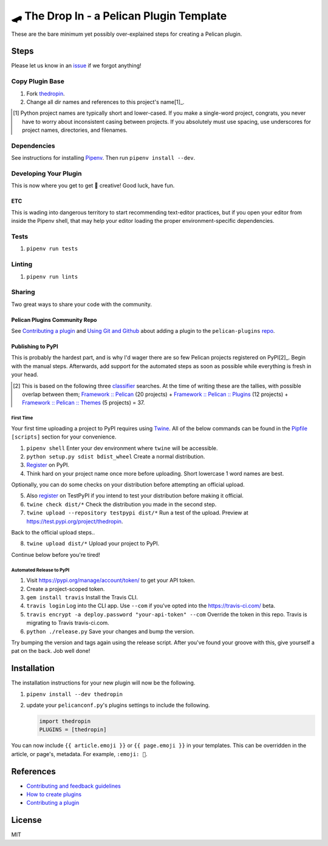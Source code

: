 ==========================================
🛹 The Drop In - a Pelican Plugin Template
==========================================

.. image:: https://travis-ci.com/nebulousdog/thedropin.svg?branch=master
   :target: https://travis-ci.com/nebulousdog/thedropin
   :alt: travis-link
.. image:: https://codecov.io/gh/nebulousdog/thedropin/branch/master/graph/badge.svg
   :target: https://codecov.io/gh/nebulousdog/thedropin
   :alt: codecov-link
.. image:: https://img.shields.io/pypi/v/thedropin.svg
   :target: https://pypi.org/project/thedropin/
   :alt: pypi-link

These are the bare minimum yet possibly over-explained steps for creating a Pelican plugin.

*****
Steps
*****

Please let us know in an `issue <https://github.com/nebulousdog/thedropin/issues>`_ if we forgot anything!

Copy Plugin Base
================

1. Fork `thedropin <https://github.com/nebulousdog/thedropin>`_.
2. Change all dir names and references to this project's name[1]_.

.. [1] Python project names are typically short and lower-cased. If you make a single-word project, congrats, you never have to worry about inconsistent casing between projects. If you absolutely must use spacing, use underscores for project names, directories, and filenames.

Dependencies
============

See instructions for installing `Pipenv <https://github.com/pypa/pipenv#installation>`_. Then run ``pipenv install --dev``.

Developing Your Plugin
======================

This is now where you get to get 🎨 creative! Good luck, have fun.

ETC
^^^

This is wading into dangerous territory to start recommending text-editor practices, but if you open your editor from inside the Pipenv shell, that may help your editor loading the proper environment-specific dependencies.

Tests
=====

1. ``pipenv run tests``

Linting
=======

1. ``pipenv run lints``

Sharing
=======

Two great ways to share your code with the community.

Pelican Plugins Community Repo
^^^^^^^^^^^^^^^^^^^^^^^^^^^^^^

See `Contributing a plugin <https://github.com/getpelican/pelican-plugins/blob/master/Contributing.rst>`_ and `Using Git and Github <https://docs.getpelican.com/en/latest/contribute.html#using-git-and-github>`_ about adding a plugin to the ``pelican-plugins`` `repo <https://github.com/getpelican/pelican-plugins>`_.

Publishing to PyPI
^^^^^^^^^^^^^^^^^^

This is probably the hardest part, and is why I'd wager there are so few Pelican projects registered on PyPI[2]_. Begin with the manual steps. Afterwards, add support for the automated steps as soon as possible while everything is fresh in your head.

.. [2] This is based on the following three `classifier <https://pypi.org/classifiers/>`_ searches. At the time of writing these are the tallies, with possible overlap between them; `Framework :: Pelican <https://pypi.org/search/?q=&o=&c=Framework+%3A%3A+Pelican>`_ (20 projects) + `Framework :: Pelican :: Plugins <https://pypi.org/search/?c=Framework+%3A%3A+Pelican+%3A%3A+Plugins>`_ (12 projects) + `Framework :: Pelican :: Themes <https://pypi.org/search/?c=Framework+%3A%3A+Pelican+%3A%3A+Themes>`_ (5 projects) = 37.

First Time
""""""""""

Your first time uploading a project to PyPI requires using `Twine <https://github.com/pypa/twine>`_. All of the below commands can be found in the `Pipfile <https://github.com/nebulousdog/thedropin/blob/master/Pipfile>`_ ``[scripts]`` section for your convenience.

1. ``pipenv shell`` Enter your dev environment where ``twine`` will be accessible.
2. ``python setup.py sdist bdist_wheel`` Create a normal distribution.
3. `Register <https://pypi.org/account/register/>`_ on PyPI.
4. Think hard on your project name once more before uploading. Short lowercase 1 word names are best.

Optionally, you can do some checks on your distribution before attempting an official upload.

5. Also `register <https://pypi.org/account/register/>`_ on TestPyPI if you intend to test your distribution before making it official.
6. ``twine check dist/*`` Check the distribution you made in the second step.
7. ``twine upload --repository testpypi dist/*`` Run a test of the upload. Preview at https://test.pypi.org/project/thedropin.

Back to the official upload steps..

8. ``twine upload dist/*`` Upload your project to PyPI.

Continue below before you're tired!

Automated Release to PyPI
"""""""""""""""""""""""""

1. Visit https://pypi.org/manage/account/token/ to get your API token.
2. Create a project-scoped token.
3. ``gem install travis`` Install the Travis CLI.
4. ``travis login`` Log into the CLI app. Use ``--com`` if you've opted into the https://travis-ci.com/ beta.
5. ``travis encrypt -a deploy.password "your-api-token" --com`` Override the token in this repo. Travis is migrating to Travis travis-ci.com.
6. ``python ./release.py`` Save your changes and bump the version.

Try bumping the version and tags again using the release script. After you've found your groove with this, give yourself a pat on the back. Job well done!

************
Installation
************

The installation instructions for your new plugin will now be the following.

1. ``pipenv install --dev thedropin``
2. update your ``pelicanconf.py``'s plugins settings to include the following.

   .. code-block:: python

      import thedropin
      PLUGINS = [thedropin]

You can now include ``{{ article.emoji }}`` or ``{{ page.emoji }}`` in your templates. This can be overridden in the article, or page's, metadata. For example, ``:emoji: 🧙``.

**********
References
**********

* `Contributing and feedback guidelines <https://docs.getpelican.com/en/latest/contribute.html>`_
* `How to create plugins <https://docs.getpelican.com/en/latest/plugins.html#how-to-create-plugins>`_
* `Contributing a plugin <https://github.com/getpelican/pelican-plugins/blob/master/Contributing.rst>`_

*******
License
*******

MIT
